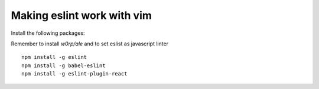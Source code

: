 Making eslint work with vim
===========================

Install the following packages:

Remember to install `w0rp/ale` and to set eslist as javascript linter

::

    npm install -g eslint
    npm install -g babel-eslint
    npm install -g eslint-plugin-react

